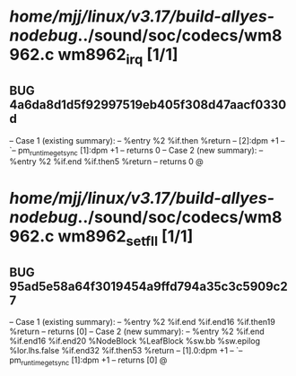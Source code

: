 #+TODO: TODO CHECK | BUG DUP
* /home/mjj/linux/v3.17/build-allyes-nodebug/../sound/soc/codecs/wm8962.c wm8962_irq [1/1]
** BUG 4a6da8d1d5f92997519eb405f308d47aacf0330d
   -- Case 1 (existing summary):
   --     %entry %2 %if.then %return
   --         [2]:dpm +1
   --         `-- pm_runtime_get_sync [1]:dpm +1
   --         returns 0
   -- Case 2 (new summary):
   --     %entry %2 %if.end %if.then5 %return
   --         returns 0
   @
* /home/mjj/linux/v3.17/build-allyes-nodebug/../sound/soc/codecs/wm8962.c wm8962_set_fll [1/1]
** BUG 95ad5e58a64f3019454a9ffd794a35c3c5909c27
   -- Case 1 (existing summary):
   --     %entry %2 %if.end %if.end16 %if.then19 %return
   --         returns [0]
   -- Case 2 (new summary):
   --     %entry %2 %if.end %if.end16 %if.end20 %NodeBlock %LeafBlock %sw.bb %sw.epilog %lor.lhs.false %if.end32 %if.then53 %return
   --         [1].0:dpm +1
   --         `-- pm_runtime_get_sync [1]:dpm +1
   --         returns [0]
   @
